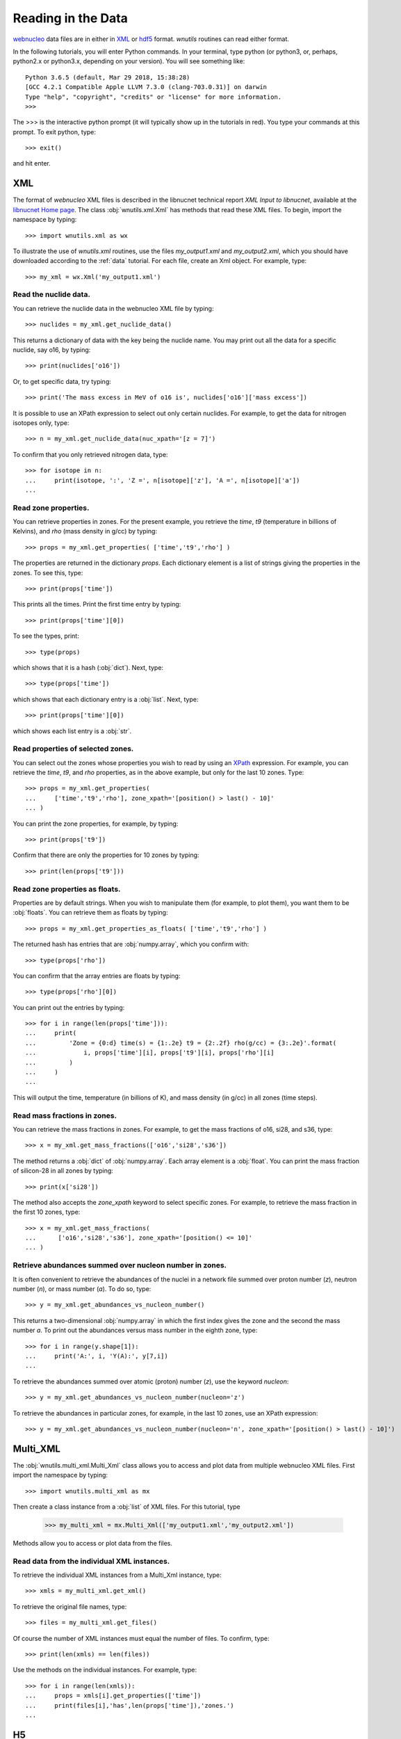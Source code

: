 Reading in the Data
===================

`webnucleo <http://sourceforge.net/u/mbradle/blog/>`_ data files are
in either in `XML <https://www.w3.org/TR/REC-xml/>`_ or
`hdf5 <https://support.hdfgroup.org/HDF5/>`_ format.  `wnutils` routines
can read either format.

In the following tutorials, you will enter Python commands.  In your
terminal, type python (or python3, or, perhaps, python2.x or python3.x,
depending on your version).  You will see something like::

    Python 3.6.5 (default, Mar 29 2018, 15:38:28) 
    [GCC 4.2.1 Compatible Apple LLVM 7.3.0 (clang-703.0.31)] on darwin
    Type "help", "copyright", "credits" or "license" for more information.
    >>>

The >>> is the interactive python prompt (it will typically show up in the
tutorials in red).  You type your commands at this
prompt.  To exit python, type::

    >>> exit()

and hit enter.

XML
---

The format of `webnucleo` XML files is described in the libnucnet technical
report `XML Input to libnucnet`, available at the
`libnucnet Home page <https://sourceforge.net/p/libnucnet/home/Home/>`_.
The class :obj:`wnutils.xml.Xml` has methods that read these XML files.
To begin, import the namespace by typing::

    >>> import wnutils.xml as wx

To illustrate the use of `wnutils.xml` routines, use the files
`my_output1.xml` and `my_output2.xml`,
which you should have downloaded according to the
:ref:`data` tutorial.  For each file, create an Xml object.  For example,
type::

    >>> my_xml = wx.Xml('my_output1.xml')

Read the nuclide data.
......................

You can retrieve the nuclide data in the webnucleo XML file by typing::

    >>> nuclides = my_xml.get_nuclide_data()

This returns a dictionary of data with the key being the nuclide name.
You may print out all the data for a specific nuclide, say o16, by typing::

    >>> print(nuclides['o16'])

Or, to get specific data, try typing::

    >>> print('The mass excess in MeV of o16 is', nuclides['o16']['mass excess'])

It is possible to use an XPath expression to select out only certain
nuclides.  For example, to get the data for nitrogen isotopes only, type::

    >>> n = my_xml.get_nuclide_data(nuc_xpath='[z = 7]')

To confirm that you only retrieved nitrogen data, type::

    >>> for isotope in n:
    ...     print(isotope, ':', 'Z =', n[isotope]['z'], 'A =', n[isotope]['a'])
    ...

Read zone properties.
.....................

You can retrieve properties in zones.  For the present example,
you retrieve the `time`, `t9` (temperature in billions of Kelvins),
and `rho` (mass density in g/cc) by typing::

    >>> props = my_xml.get_properties( ['time','t9','rho'] )

The properties are returned in the dictionary `props`.  Each dictionary
element is a list of strings giving the properties in the zones.
To see this, type::

    >>> print(props['time'])

This prints all the times.  Print the first time entry by typing::

    >>> print(props['time'][0])

To see the types, print::

    >>> type(props)

which shows that it is a hash (:obj:`dict`).  Next, type::

    >>> type(props['time'])

which shows that each dictionary entry is a :obj:`list`.  Next, type::

    >>> print(props['time'][0])

which shows each list entry is a :obj:`str`.

Read properties of selected zones.
..................................

You can select out the zones whose properties you wish to read by using
an `XPath <https://www.w3.org/TR/1999/REC-xpath-19991116/>`_ expression.
For example, you can retrieve the `time`, `t9`, and `rho` properties, as
in the above example, but only for the last 10 zones.  Type::

    >>> props = my_xml.get_properties(
    ...     ['time','t9','rho'], zone_xpath='[position() > last() - 10]'
    ... )

You can print the zone properties, for example, by typing::

    >>> print(props['t9'])

Confirm that there are only the properties for 10 zones by typing::

    >>> print(len(props['t9']))

Read zone properties as floats.
...............................

Properties are by default strings.  When you wish to manipulate them
(for example, to plot them), you want
them to be :obj:`floats`.  You can retrieve them as floats by typing::

    >>> props = my_xml.get_properties_as_floats( ['time','t9','rho'] )

The returned hash has entries that are :obj:`numpy.array`, which you confirm
with::

    >>> type(props['rho'])

You can confirm that the array entries are floats by typing::

    >>> type(props['rho'][0])

You can print out the entries by typing::

    >>> for i in range(len(props['time'])):
    ...     print(
    ...         'Zone = {0:d} time(s) = {1:.2e} t9 = {2:.2f} rho(g/cc) = {3:.2e}'.format(
    ...             i, props['time'][i], props['t9'][i], props['rho'][i]
    ...         )
    ...     )
    ...

This will output the time, temperature (in billions of K), and mass density
(in g/cc) in all zones (time steps).

Read mass fractions in zones.
.............................

You can retrieve the mass fractions in zones.  For example, to get the
mass fractions of o16, si28, and s36, type::

    >>> x = my_xml.get_mass_fractions(['o16','si28','s36']) 

The method returns a :obj:`dict` of :obj:`numpy.array`.  Each array element
is a :obj:`float`.  You can print the mass fraction of silicon-28 in all
zones by typing::

    >>> print(x['si28'])

The method also accepts the `zone_xpath` keyword to select specific zones.
For example, to retrieve the mass fraction in the first 10 zones, type::

    >>> x = my_xml.get_mass_fractions(
    ...      ['o16','si28','s36'], zone_xpath='[position() <= 10]'
    ... ) 

Retrieve abundances summed over nucleon number in zones.
........................................................

It is often convenient to retrieve the abundances of the nuclei in
a network file summed over proton number (`z`), neutron number (`n`),
or mass number (`a`).  To do so, type::

    >>> y = my_xml.get_abundances_vs_nucleon_number()

This returns a two-dimensional :obj:`numpy.array` in which the first
index gives the zone and the second the mass number `a`.  To print out
the abundances versus mass number in the eighth zone, type::

    >>> for i in range(y.shape[1]):
    ...     print('A:', i, 'Y(A):', y[7,i])
    ...

To retrieve
the abundances summed over atomic (proton) number (`z`), use the keyword
`nucleon`::

    >>> y = my_xml.get_abundances_vs_nucleon_number(nucleon='z')

To retrieve the abundances in particular zones, for example, in the
last 10 zones, use an XPath expression::

    >>> y = my_xml.get_abundances_vs_nucleon_number(nucleon='n', zone_xpath='[position() > last() - 10]')


Multi_XML
---------

The :obj:`wnutils.multi_xml.Multi_Xml` class allows you to access and plot data
from multiple webnucleo XML files.  First import the namespace by typing::

    >>> import wnutils.multi_xml as mx

Then create a class instance from a :obj:`list` of XML files.
For this tutorial, type

    >>> my_multi_xml = mx.Multi_Xml(['my_output1.xml','my_output2.xml'])

Methods allow you to access or plot data from the files.

Read data from the individual XML instances.
............................................

To retrieve the individual XML instances from a Multi_Xml instance, type::

    >>> xmls = my_multi_xml.get_xml()

To retrieve the original file names, type::

    >>> files = my_multi_xml.get_files()

Of course the number of XML instances must equal the number of files.  To
confirm, type::

    >>> print(len(xmls) == len(files))

Use the methods on the individual instances.  For example, type::

    >>> for i in range(len(xmls)):
    ...     props = xmls[i].get_properties(['time'])
    ...     print(files[i],'has',len(props['time']),'zones.')
    ...

H5
----

Methods that read webnucleo HDF5 files are in the namespace
`wnutils.h5`.  The class that contains these methods is
:obj:`wnutils.h5.H5`.  Begin by importing the namespace by typing::

    >>> import wnutils.h5 as w5

Then create an object for your file `my_output.h5` (which you already
downloaded) by typing::

    >>> my_h5 = w5.H5('my_output.h5')

Read the nuclide data.
......................

The nuclide data are in a group of their own in the file.  To retrieve the
data (as a :obj:`dict` of :obj:`dict` with the nuclide names as the top-level
dictionary keys), type::

    >>> nuclides = my_h5.get_nuclide_data()

Print out the data for, say, o16, by typing::

    >>> print(nuclides['o16'])

Print out the mass excess and spin for all species by typing::

    >>> for nuclide in nuclides:
    ...     print(nuclide, nuclides[nuclide]['mass excess'], nuclides[nuclide]['spin'])
    ...

Read the names of the iterable groups.
.......................................

Iterable groups are the groups in the HDF5 file that typically represent
timesteps (that is, the groups that are not the nuclide data group).
To retrieve their names (as a :obj:`list` of :obj:`str`), type::

     >>> groups = my_h5.get_iterable_groups()

Print them out by typing::

     >>> for group in groups:
     ...     print(group)
     ...

Read the zone labels for a group.
.................................

In a webnucleo HDF5 file, a zone is contained in a group and typically
represents a spatial region.  Zones are specified by three labels, which
we denote by a :obj:`tuple`.  To retrieve and print out the labels for a given
group, say, `Step 00010`, type::

    >>> labels = my_h5.get_zone_labels_for_group('Step 00010')
    >>> for i in range(len(labels)):
    ...     print('Zone',i,'has label',labels[i])
    ...

Read properties in all zones for a group.
.........................................

It is possible to retrieve the properties in all zones for a group as
as :obj:`dict` of :obj:`list`.  Each list entry is a :obj:`str`.  For example,
to retrieve and print the properties `time`, `t9`, and `rho` 
in all zones for a given group, say, `Step 00024`, type::

    >>> p = ['time','t9','rho']
    >>> props = my_h5.get_group_properties_in_zones('Step 00024',p)
    >>> labels = my_h5.get_zone_labels_for_group('Step 00024')
    >>> for i in range(len(labels)):
    ...     print('In',labels[i],'time=',props['time'][i],'t9=',props['t9'][i],'rho=',props['rho'][i])
    ...

Read properties in all zones for a group as floats.
...................................................

It is often desirable to retrieve the properties in zones for a group as floats.
For example, one may again retrieve `time`, `t9`, and `rho` from `Step 00024` but,
this time, as floats by typing::

    >>> p = ['time','t9','rho']
    >>> props = my_h5.get_group_properties_in_zones_as_floats('Step 00024',p)
    >>> type(props['time'])
    >>> type(props['time'][0])

Read mass fractions in all zones for a group.
.............................................

You can read all the mass fractions in all the zones for a given group.  For
a group `Step 00021`, type::

    >>> x = my_h5.get_group_mass_fractions('Step 00021')

The array x is a 2d HDF5 :obj:`h5py:Dataset`.  The first index gives the zone
and the second the species.  To print out the mass fraction of ne20 in all
the zones, type::

    >>> i_ne20 = (my_h5.get_nuclide_data())['ne20']['index']
    >>> labels = my_h5.get_zone_labels_for_group('Step 00021')
    >>> for i in range(x.shape[0]):
    ...     print('Zone',labels[i],'has X(ne20) =',x[i,i_ne20])
    ...

Read properties of a zone in the groups.
........................................

It is possible to retrieve properties from a given zone in all groups.
To retrieve the properties `time`, `t9`, and
`rho` in all group for the zone with labels `1`, `0`, `0`, type::

     >>> zone = ('1','0','0')
     >>> props = my_h5.get_zone_properties_in_groups(zone, ['time','t9','rho'])

This returns a :obj:`dict` of :obj:`list` of :obj:`str`.
To print the properties out in the groups, type::

     >>> groups = my_h5.get_iterable_groups()
     >>> for i in range(len(groups)):
     ...     print(
     ...         groups[i], ': ', props['time'][i], props['t9'][i], props['rho'][i]
     ...     )
     ...

Read properties of a zone in the groups as floats.
..................................................

One often wants the properties of a zone in the groups as floats.
To retrieve the properties `time`, `t9`, and
`rho` in all group for the zone with labels `1`, `0`, `0`, type::

     >>> zone = ('1','0','0')
     >>> props = my_h5.get_zone_properties_in_groups_as_floats(zone, ['time','t9','rho'])

This returns a :obj:`dict` of :obj:`numpy.array`.  Each array entry is a
float.  To print the properties out in the groups, type::

     >>> groups = my_h5.get_iterable_groups()
     >>> for i in range(len(groups)):
     ...     print(
     ...         '{0:s}: time(s) = {1:.2e} t9 = {2:.2f} rho(g/cc) = {3:.2e}'.format(
     ...             groups[i], props['time'][i], props['t9'][i], props['rho'][i]
     ...         )
     ...     )
     ...

Read mass fractions in a zone in the groups.
............................................

You can retrieve the mass fractions of specific species for a given zone in all
the iterable groups.  For example, to retrieve `o16`, `o17`, and `o18` in the
zone with labels `1`, `0`, `0`, type::

    >>> species = ['o16','o17','o18']
    >>> zone = ('1','0','0')
    >>> x = my_h5.get_zone_mass_fractions_in_groups( zone, species )

To print them out, you can now type::

    >>> groups = my_h5.get_iterable_groups()
    >>> for i in range(len(groups)):
    ...     print(groups[i],':','X(o16)=',x['o16'][i],'X(o17)=',x['o17'][i],'X(o18)=',x['o18'][i])
    ... 
